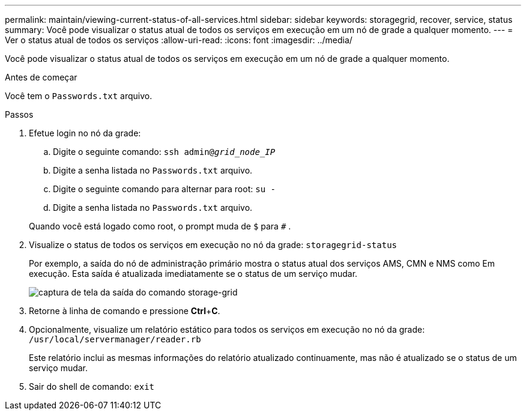 ---
permalink: maintain/viewing-current-status-of-all-services.html 
sidebar: sidebar 
keywords: storagegrid, recover, service, status 
summary: Você pode visualizar o status atual de todos os serviços em execução em um nó de grade a qualquer momento. 
---
= Ver o status atual de todos os serviços
:allow-uri-read: 
:icons: font
:imagesdir: ../media/


[role="lead"]
Você pode visualizar o status atual de todos os serviços em execução em um nó de grade a qualquer momento.

.Antes de começar
Você tem o `Passwords.txt` arquivo.

.Passos
. Efetue login no nó da grade:
+
.. Digite o seguinte comando: `ssh admin@_grid_node_IP_`
.. Digite a senha listada no `Passwords.txt` arquivo.
.. Digite o seguinte comando para alternar para root: `su -`
.. Digite a senha listada no `Passwords.txt` arquivo.


+
Quando você está logado como root, o prompt muda de `$` para `#` .

. Visualize o status de todos os serviços em execução no nó da grade: `storagegrid-status`
+
Por exemplo, a saída do nó de administração primário mostra o status atual dos serviços AMS, CMN e NMS como Em execução.  Esta saída é atualizada imediatamente se o status de um serviço mudar.

+
image::../media/storagegrid_status_output.gif[captura de tela da saída do comando storage-grid]

. Retorne à linha de comando e pressione *Ctrl*+*C*.
. Opcionalmente, visualize um relatório estático para todos os serviços em execução no nó da grade: `/usr/local/servermanager/reader.rb`
+
Este relatório inclui as mesmas informações do relatório atualizado continuamente, mas não é atualizado se o status de um serviço mudar.

. Sair do shell de comando: `exit`

